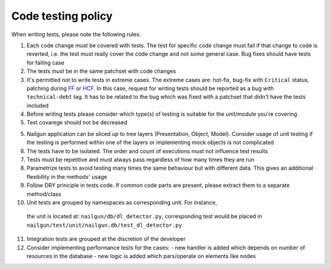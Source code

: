 Code testing policy
===================

When writing tests, please note the following rules:

1) Each code change *must* be covered with tests. The test for specific code
   change must fail if that change to code is reverted, i.e. the test must
   really cover the code change and not some general case. Bug fixes should
   have tests for failing case

2) The tests *must* be in the same patchset with code changes

3) It's permitted not to write tests in extreme cases. The extreme cases are:
   hot-fix, bug-fix with ``Critical`` status, patching during
   `FF <https://wiki.openstack.org/wiki/FeatureFreeze>`_ or
   `HCF <https://wiki.openstack.org/wiki/Fuel/Hard_Code_Freeze>`_. In this
   case, request for writing tests should be reported as a bug with
   ``technical-debt`` tag. It has to be related to the bug which was fixed with
   a patchset that didn't have the tests included

4) Before writing tests please consider which type(s) of testing is suitable
   for the unit/module you're covering

5) Test covarege should not be decreased

5) Nailgun application can be sliced up to tree layers (Presentation, Object,
   Model). Consider usage of unit testing if the testing is performed within
   one of the layers or implementing mock objects is not complicated

6) The tests have to be isolated. The order and count of executions must not
   influence test results

7) Tests must be repetitive and must always pass regardless of how many times
   they are run

8) Parametrize tests to avoid testing many times the same behaviour but with
   different data. This gives an additional flexibility in the methods' usage

9) Follow DRY principle in tests code. If common code parts are present, please
   extract them to a separate method/class

10) Unit tests are grouped by namespaces as corresponding unit. For instance,
   the unit is located at: ``nailgun/db/dl_detector.py``, corresponding test
   would be placed in ``nailgun/test/unit/nailgun.db/test_dl_detector.py``

11) Integration tests are grouped at the discretion of the developer

12) Consider implementing performance tests for the cases:
    - new handler is added which depends on number of resources in the database
    - new logic is added which pars/operate on elements like nodes

